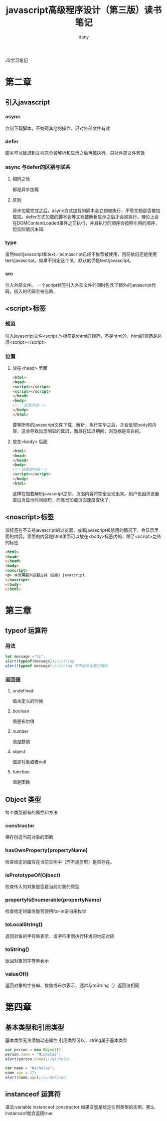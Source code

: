 #+TITLE: javascript高级程序设计（第三版）读书笔记
#+HTML_HEAD:<link rel="stylesheet" type="text/css" href="../css/solarized-light.css"/>

#+AUTHOR: dany

JS学习笔记
* 第二章
** 引入javascript 
*** async
立刻下载脚本，不妨碍其他的操作。只对外部文件有效
*** defer
脚本可以延迟到文档完全被解析和显示之后再被执行。只对外部文件有效
*** async 与defer的区别与联系
**** 相同之处
都是异步加载
**** 区别
异步加载完成之后，async方式加载的脚本会立刻被执行，不管文档是否被加载完。defer方式加载的脚本会等文档被解析显示之后才会被执行。理论上会在DOMContentLoaded事件之前执行，并且执行的顺序会按照引用的顺序，但实际情况未知.
*** type
虽然text/javascript和text／ecmascript已经不推荐被使用，目前依旧还是使用text/javascript。如果不指定这个值，默认的仍是text/javascript。
*** src
引入外部文件。
一个script标签引入外部文件的同时包含了额外的javascript代码，嵌入的代码会被忽略.

** <script>标签
*** 规范
引入javascript文件<script />标签是xhtml的规范，不是html的，html的规范是必须<script></script>
*** 位置
**** 放在<head> 里面
#+BEGIN_SRC html
<html>
<head> 
<script></script>
<script></script>
</head>
<body>
<!-- 这放内容-->
</body>
</html>
#+END_SRC
    要等所有的javascript文件下载，解析，执行完毕之后，才会呈现body的内容，这会导致出现明显的延迟，而且在延迟期间，浏览器是空白的。
**** 放在<body> 后面
#+BEGIN_SRC html
<html>
<head>
</head>
<body>
<!--这里放内容-->
<script></script>
</body>
<html>
#+END_SRC
     这样在加载解析javascript之前，页面内容将完全呈现出来。用户也因浏览器空白页显示时间缩短，而感觉加载页面速度变快了.
** <noscript>标签
该标签在不支持javascript的浏览器，或者javascript被禁用的情况下，会显示里面的内容，里面的内容是html里面可以放在<body>标签内的，除了<script>之外的标签
#+BEGIN_SRC html
<html>
<head>
</head>
<body>
<noscript>
<p> 本页需要浏览器支持（启用）javascript.
</noscript>
</body>
</html>
#+END_SRC
* 第三章
** typeof 运算符
*** 用法
#+BEGIN_SRC javascript
let message ="hi";
alert(typeof(message));//string
alert(typeof message);//string 不带括号也是正确的
#+END_SRC
*** 返回值
**** undefined
值未定义的时候
**** boolean
值是布尔值
**** number
值是数值
**** object
值是对象或者null
**** function
值是函数
** Object 类型
每个类型都有的属性和方法
*** constructor
保存创造当前对象的函数
*** hasOwnProperty(propertyName)
检查给定的属性在当前实例中（而不是原型）是否存在。
*** isPrototypeOf(Ojbect)
检查传入的对象是否是当前对象的原型
*** propertyIsEnumerable(propertyName)
检查给定的属性能否使用for-in语句来枚举
*** toLocalString()
返回对象的字符串表示，该字符串雨执行环境的地区对应
*** toString()
返回对象的字符串表示
*** valueOf()
返回对象的字符串、数值或布尔表示，通常与toString（）返回值相同



* 第四章
** 基本类型和引用类型
基本类型无法添加动态属性,引用类型可以，string属于基本类型
#+BEGIN_SRC javascript
var person = new Object();
person.name = "Nicholas";
alert(person.name);//Nicholas

var name = "Nicholas";
name.age = 27;
alert(name.age);//undefined
#+END_SRC
** instanceof 运算符
语法:variable instanceof constructor 如果变量是给定引用类型的实例，那么instanceof就会返回true
